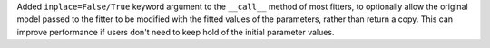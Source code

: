Added ``inplace=False/True`` keyword argument to the ``__call__`` method of most fitters,
to optionally allow the original model passed to the fitter to be modified with the fitted
values of the parameters, rather than return a copy. This can improve performance if users
don't need to keep hold of the initial parameter values.
